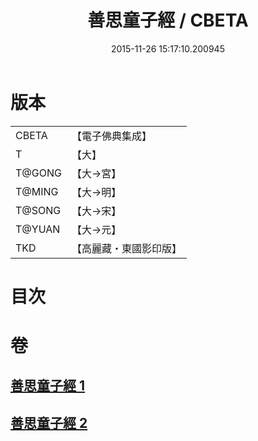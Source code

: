 #+TITLE: 善思童子經 / CBETA
#+DATE: 2015-11-26 15:17:10.200945
* 版本
 |     CBETA|【電子佛典集成】|
 |         T|【大】     |
 |    T@GONG|【大→宮】   |
 |    T@MING|【大→明】   |
 |    T@SONG|【大→宋】   |
 |    T@YUAN|【大→元】   |
 |       TKD|【高麗藏・東國影印版】|

* 目次
* 卷
** [[file:KR6i0108_001.txt][善思童子經 1]]
** [[file:KR6i0108_002.txt][善思童子經 2]]
